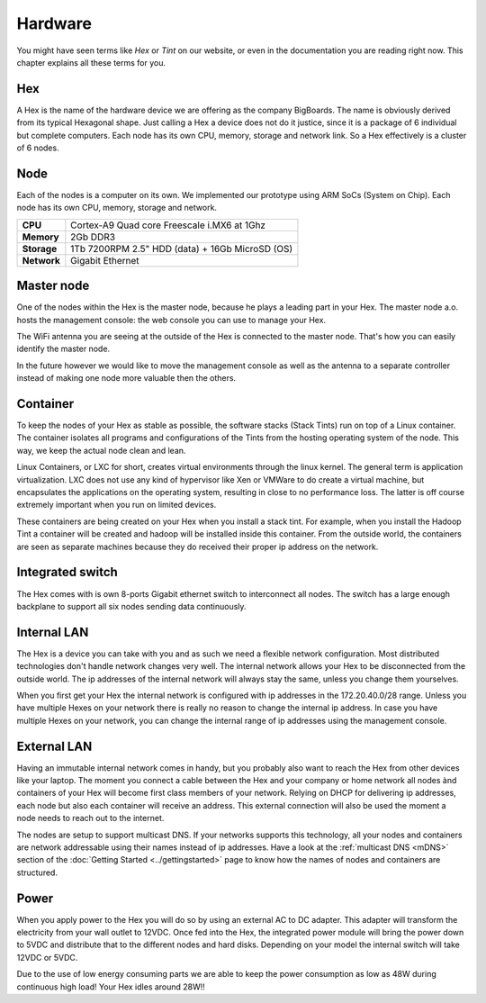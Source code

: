 Hardware
#######################################################################################################################
You might have seen terms like *Hex* or *Tint* on our website, or even in the documentation you are reading right now. This chapter explains all these terms for you.

Hex
=======================================================================================================================
A Hex is the name of the hardware device we are offering as the company BigBoards. The name is obviously derived from its typical Hexagonal shape. Just calling a Hex a device does not do it justice, since it is a package of 6 individual but complete computers. Each node has its own CPU, memory, storage and network link. So a Hex effectively is a cluster of 6 nodes.

Node
=======================================================================================================================
Each of the nodes is a computer on its own. We implemented our prototype using ARM SoCs (System on Chip). Each node has its own CPU, memory, storage and network.

+-------------+-----------------------------------------------------+
| **CPU**     |  Cortex-A9 Quad core Freescale i.MX6 at 1Ghz        |
+-------------+-----------------------------------------------------+
| **Memory**  |  2Gb DDR3                                           |
+-------------+-----------------------------------------------------+
| **Storage** |  1Tb 7200RPM 2.5" HDD (data) + 16Gb MicroSD (OS)    |
+-------------+-----------------------------------------------------+
| **Network** |  Gigabit Ethernet                                   |
+-------------+-----------------------------------------------------+

Master node
=======================================================================================================================
One of the nodes within the Hex is the master node, because he plays a leading part in your Hex. The master node a.o. hosts the management console: the web console you can use to manage your Hex.

The WiFi antenna you are seeing at the outside of the Hex is connected to the master node. That's how you can easily identify the master node.

In the future however we would like to move the management console as well as the antenna to a separate controller instead of making one node more valuable then the others.

Container
=======================================================================================================================
To keep the nodes of your Hex as stable as possible, the software stacks (Stack Tints) run on top of a Linux container. The container isolates all programs and configurations of the Tints from the hosting operating system of the node. This way, we keep the actual node clean and lean.

Linux Containers, or LXC for short, creates virtual environments through the linux kernel. The general term is application virtualization. LXC does not use any kind of hypervisor like Xen or VMWare to do create a virtual machine, but encapsulates the applications on the operating system, resulting in close to no performance loss. The latter is off course extremely important when you run on limited devices.

These containers are being created on your Hex when you install a stack tint. For example, when you install the Hadoop Tint a container will be created and hadoop will be installed inside this container. From the outside world, the containers are seen as separate machines because they do received their proper ip address on the network.

Integrated switch
=======================================================================================================================
The Hex comes with is own 8-ports Gigabit ethernet switch to interconnect all nodes. The switch has a large enough backplane to support all six nodes sending data continuously.

Internal LAN
=======================================================================================================================
The Hex is a device you can take with you and as such we need a flexible network configuration. Most distributed technologies don't handle network changes very well. The internal network allows your Hex to be disconnected from the outside world. The ip addresses of the internal network will always stay the same, unless you change them yourselves.

When you first get your Hex the internal network is configured with ip addresses in the 172.20.40.0/28 range. Unless you have multiple Hexes on your network there is really no reason to change the internal ip address. In case you have multiple Hexes on your network, you can change the internal range of ip addresses using the management console.

External LAN
=======================================================================================================================
Having an immutable internal network comes in handy, but you probably also want to reach the Hex from other devices like your laptop. The moment you connect a cable between the Hex and your company or home network all nodes ànd containers of your Hex will become first class members of your network. Relying on DHCP for delivering ip addresses, each node but also each container will receive an address. This external connection will also be used the moment a node needs to reach out to the internet.

The nodes are setup to support multicast DNS. If your networks supports this technology, all your nodes and containers are network addressable using their names instead of ip addresses. Have a look at the :ref:`multicast DNS <mDNS>` section of the :doc:`Getting Started <../gettingstarted>` page to know how the names of nodes and containers are structured.

Power
=======================================================================================================================
When you apply power to the Hex you will do so by using an external AC to DC adapter. This adapter will transform the electricity from your wall outlet to 12VDC. Once fed into the Hex, the integrated power module will bring the power down to 5VDC and distribute that to the different nodes and hard disks. Depending on your model the internal switch will take 12VDC or 5VDC.

Due to the use of low energy consuming parts we are able to keep the power consumption as low as 48W during continuous high load! Your Hex idles around 28W!!
